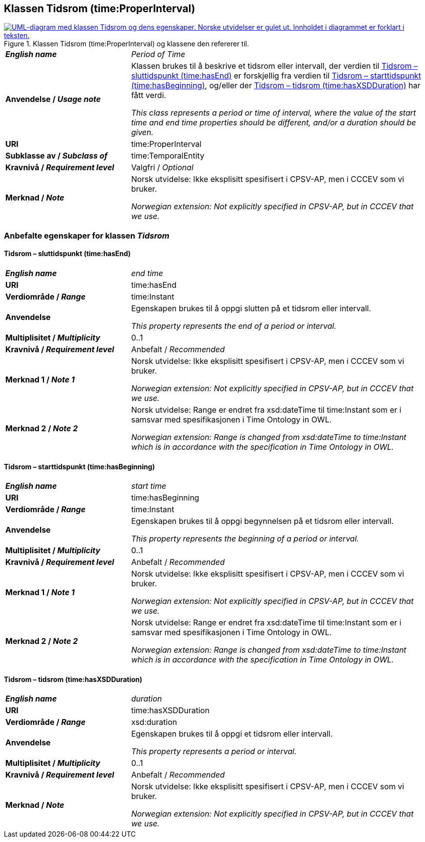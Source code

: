 == Klassen Tidsrom (time:ProperInterval) [[Tidsrom]]

[[img-KlassenTidsrom]]
.Klassen Tidsrom (time:ProperInterval) og klassene den refererer til.
[link=images/KlassenTidsrom.png]
image::images/KlassenTidsrom.png[alt="UML-diagram med klassen Tidsrom og dens egenskaper. Norske utvidelser er gulet ut. Innholdet i diagrammet er forklart i teksten."]

[cols="30s,70d"]
|===
| _English name_ | _Period of Time_
| Anvendelse / _Usage note_ | Klassen brukes til å beskrive et tidsrom eller intervall, der verdien til <<Tidsrom-sluttidspunkt>> er forskjellig fra verdien til <<Tidsrom-starttidspunkt>>, og/eller der <<Tidsrom-tidsrom>> har fått verdi. 

_This class  represents a period or time of interval, where the value of the start time and end time properties should be different, and/or a duration should be given._
| URI | time:ProperInterval
| Subklasse av / _Subclass of_ | time:TemporalEntity
|Kravnivå / _Requirement level_ | Valgfri / _Optional_
| Merknad / _Note_ | Norsk utvidelse: Ikke eksplisitt spesifisert i CPSV-AP, men i CCCEV som vi bruker.

_Norwegian extension: Not explicitly specified in CPSV-AP, but in CCCEV that we use._
|===

=== Anbefalte egenskaper for klassen _Tidsrom_ [[Tidsrom-anbefalte-egenskaper]]

==== Tidsrom – sluttidspunkt (time:hasEnd) [[Tidsrom-sluttidspunkt]]
[cols="30s,70d"]
|===
| _English name_ | _end time_
| URI | time:hasEnd
| Verdiområde / _Range_ | time:Instant
|Anvendelse | Egenskapen brukes til å oppgi slutten på et tidsrom eller intervall.

_This property represents the end of a period or interval._
| Multiplisitet / _Multiplicity_ | 0..1
|Kravnivå / _Requirement level_ | Anbefalt / _Recommended_
| Merknad 1 / _Note 1_ | Norsk utvidelse: Ikke eksplisitt spesifisert i CPSV-AP, men i CCCEV som vi bruker.

_Norwegian extension: Not explicitly specified in CPSV-AP, but in CCCEV that we use._
| Merknad 2 / _Note 2_ | Norsk utvidelse: Range er endret fra xsd:dateTime til time:Instant som er i samsvar med spesifikasjonen i Time Ontology in OWL. 

_Norwegian extension: Range is changed from xsd:dateTime to time:Instant which is in accordance with the specification in Time Ontology in OWL._ 
|===

==== Tidsrom – starttidspunkt (time:hasBeginning) [[Tidsrom-starttidspunkt]]
[cols="30s,70d"]
|===
| _English name_ | _start time_
| URI | time:hasBeginning
| Verdiområde / _Range_ | time:Instant
|Anvendelse | Egenskapen brukes til å oppgi begynnelsen på et tidsrom eller intervall.

_This property represents the beginning of a period or interval._
| Multiplisitet / _Multiplicity_ | 0..1
|Kravnivå / _Requirement level_ | Anbefalt / _Recommended_
| Merknad 1 / _Note 1_ | Norsk utvidelse: Ikke eksplisitt spesifisert i CPSV-AP, men i CCCEV som vi bruker.

_Norwegian extension: Not explicitly specified in CPSV-AP, but in CCCEV that we use._
| Merknad 2 / _Note 2_ | Norsk utvidelse: Range er endret fra xsd:dateTime til time:Instant som er i samsvar med spesifikasjonen i Time Ontology in OWL. 

_Norwegian extension: Range is changed from xsd:dateTime to time:Instant which is in accordance with the specification in Time Ontology in OWL._ 
|===

==== Tidsrom – tidsrom (time:hasXSDDuration) [[Tidsrom-tidsrom]]
[cols="30s,70d"]
|===
| _English name_ | _duration_
| URI | time:hasXSDDuration
| Verdiområde / _Range_ | xsd:duration
|Anvendelse | Egenskapen brukes til å oppgi et tidsrom eller intervall.

_This property represents a period or interval._
| Multiplisitet / _Multiplicity_ | 0..1
|Kravnivå / _Requirement level_ | Anbefalt / _Recommended_
| Merknad / _Note_ | Norsk utvidelse: Ikke eksplisitt spesifisert i CPSV-AP, men i CCCEV som vi bruker.

_Norwegian extension: Not explicitly specified in CPSV-AP, but in CCCEV that we use._
|===
